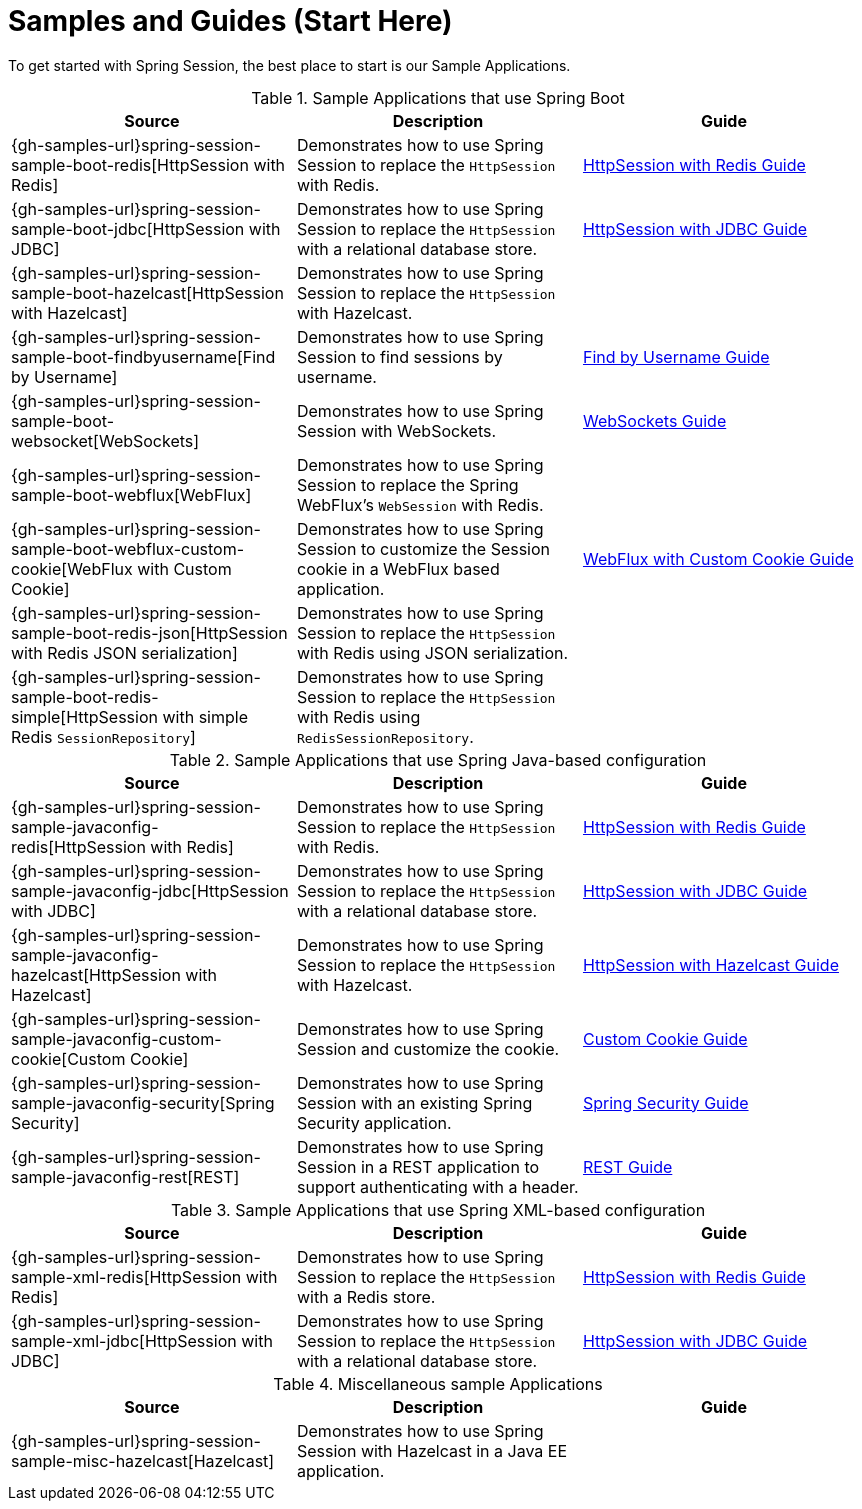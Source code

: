 [[samples]]
= Samples and Guides (Start Here)

To get started with Spring Session, the best place to start is our Sample Applications.

.Sample Applications that use Spring Boot
|===
| Source | Description | Guide

| {gh-samples-url}spring-session-sample-boot-redis[HttpSession with Redis]
| Demonstrates how to use Spring Session to replace the `HttpSession` with Redis.
| link:guides/boot-redis.html[HttpSession with Redis Guide]

| {gh-samples-url}spring-session-sample-boot-jdbc[HttpSession with JDBC]
| Demonstrates how to use Spring Session to replace the `HttpSession` with a relational database store.
| link:guides/boot-jdbc.html[HttpSession with JDBC Guide]

| {gh-samples-url}spring-session-sample-boot-hazelcast[HttpSession with Hazelcast]
| Demonstrates how to use Spring Session to replace the `HttpSession` with Hazelcast.
|

| {gh-samples-url}spring-session-sample-boot-findbyusername[Find by Username]
| Demonstrates how to use Spring Session to find sessions by username.
| link:guides/boot-findbyusername.html[Find by Username Guide]

| {gh-samples-url}spring-session-sample-boot-websocket[WebSockets]
| Demonstrates how to use Spring Session with WebSockets.
| link:guides/boot-websocket.html[WebSockets Guide]

| {gh-samples-url}spring-session-sample-boot-webflux[WebFlux]
| Demonstrates how to use Spring Session to replace the Spring WebFlux's `WebSession` with Redis.
|

| {gh-samples-url}spring-session-sample-boot-webflux-custom-cookie[WebFlux with Custom Cookie]
| Demonstrates how to use Spring Session to customize the Session cookie in a WebFlux based application.
| link:guides/boot-webflux-custom-cookie.html[WebFlux with Custom Cookie Guide]

| {gh-samples-url}spring-session-sample-boot-redis-json[HttpSession with Redis JSON serialization]
| Demonstrates how to use Spring Session to replace the `HttpSession` with Redis using JSON serialization.
|

| {gh-samples-url}spring-session-sample-boot-redis-simple[HttpSession with simple Redis `SessionRepository`]
| Demonstrates how to use Spring Session to replace the `HttpSession` with Redis using `RedisSessionRepository`.
|

|===

.Sample Applications that use Spring Java-based configuration
|===
| Source | Description | Guide

| {gh-samples-url}spring-session-sample-javaconfig-redis[HttpSession with Redis]
| Demonstrates how to use Spring Session to replace the `HttpSession` with Redis.
| link:guides/java-redis.html[HttpSession with Redis Guide]

| {gh-samples-url}spring-session-sample-javaconfig-jdbc[HttpSession with JDBC]
| Demonstrates how to use Spring Session to replace the `HttpSession` with a relational database store.
| link:guides/java-jdbc.html[HttpSession with JDBC Guide]

| {gh-samples-url}spring-session-sample-javaconfig-hazelcast[HttpSession with Hazelcast]
| Demonstrates how to use Spring Session to replace the `HttpSession` with Hazelcast.
| link:guides/java-hazelcast.html[HttpSession with Hazelcast Guide]

| {gh-samples-url}spring-session-sample-javaconfig-custom-cookie[Custom Cookie]
| Demonstrates how to use Spring Session and customize the cookie.
| link:guides/java-custom-cookie.html[Custom Cookie Guide]

| {gh-samples-url}spring-session-sample-javaconfig-security[Spring Security]
| Demonstrates how to use Spring Session with an existing Spring Security application.
| link:guides/java-security.html[Spring Security Guide]

| {gh-samples-url}spring-session-sample-javaconfig-rest[REST]
| Demonstrates how to use Spring Session in a REST application to support authenticating with a header.
| link:guides/java-rest.html[REST Guide]

|===

.Sample Applications that use Spring XML-based configuration
|===
| Source | Description | Guide

| {gh-samples-url}spring-session-sample-xml-redis[HttpSession with Redis]
| Demonstrates how to use Spring Session to replace the `HttpSession` with a Redis store.
| link:guides/xml-redis.html[HttpSession with Redis Guide]

| {gh-samples-url}spring-session-sample-xml-jdbc[HttpSession with JDBC]
| Demonstrates how to use Spring Session to replace the `HttpSession` with a relational database store.
| link:guides/xml-jdbc.html[HttpSession with JDBC Guide]

|===

.Miscellaneous sample Applications
|===
| Source | Description | Guide

| {gh-samples-url}spring-session-sample-misc-hazelcast[Hazelcast]
| Demonstrates how to use Spring Session with Hazelcast in a Java EE application.
|

|===
